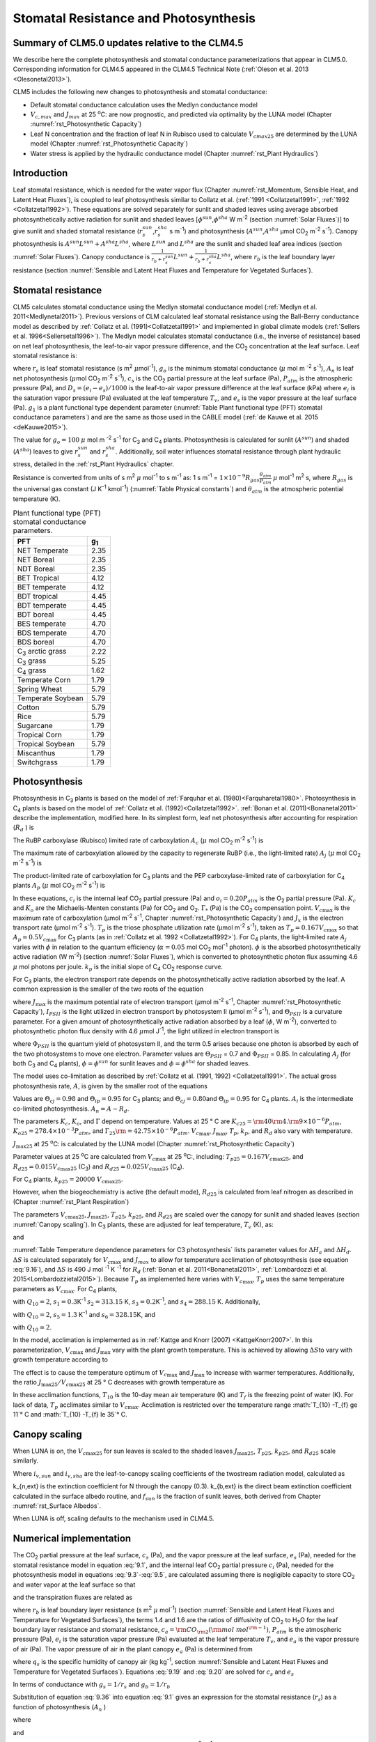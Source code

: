 .. _rst_Stomatal Resistance and Photosynthesis:

Stomatal Resistance and Photosynthesis
=========================================

Summary of CLM5.0 updates relative to the CLM4.5
-----------------------------------------------------

We describe here the complete photosynthesis and stomatal conductance parameterizations that appear in CLM5.0. Corresponding information for CLM4.5 appeared in the CLM4.5 Technical Note (:ref:`Oleson et al. 2013 <Olesonetal2013>`).

CLM5 includes the following new changes to photosynthesis and stomatal conductance:

- Default stomatal conductance calculation uses the Medlyn conductance model

- :math:`V_{c,max}` and :math:`J_{max}` at 25 :sup:`\o`\ C: are now prognostic, and predicted via optimality by the LUNA model (Chapter :numref:`rst_Photosynthetic Capacity`)

- Leaf N concentration and the fraction of leaf N in Rubisco used to calculate :math:`V_{cmax25}` are determined by the LUNA model (Chapter :numref:`rst_Photosynthetic Capacity`)

- Water stress is applied by the hydraulic conductance model (Chapter :numref:`rst_Plant Hydraulics`)

Introduction
-----------------------

Leaf stomatal resistance, which is needed for the water vapor flux (Chapter :numref:`rst_Momentum, Sensible Heat, and Latent Heat Fluxes`), is coupled to leaf photosynthesis similar to Collatz et al. (:ref:`1991 <Collatzetal1991>`, :ref:`1992 <Collatzetal1992>`). These equations are solved separately for sunlit and shaded leaves using average absorbed photosynthetically active radiation for sunlit and shaded leaves [:math:`\phi ^{sun}`,\ :math:`\phi ^{sha}` W m\ :sup:`-2` (section :numref:`Solar Fluxes`)] to give sunlit and shaded stomatal resistance (:math:`r_{s}^{sun}`,\ :math:`r_{s}^{sha}` s m\ :sup:`-1`) and photosynthesis (:math:`A^{sun}`,\ :math:`A^{sha}` µmol CO\ :sub:`2` m\ :sup:`-2` s\ :sup:`-1`). Canopy photosynthesis is :math:`A^{sun} L^{sun} +A^{sha} L^{sha}`, where :math:`L^{sun}` and :math:`L^{sha}` are the sunlit and shaded leaf area indices (section :numref:`Solar Fluxes`). Canopy conductance is :math:`\frac{1}{r_{b} +r_{s}^{sun} } L^{sun} +\frac{1}{r_{b} +r_{s}^{sha} } L^{sha}`, where :math:`r_{b}` is the leaf boundary layer resistance (section :numref:`Sensible and Latent Heat Fluxes and Temperature for Vegetated Surfaces`).

.. _Stomatal resistance:

Stomatal resistance
-----------------------

CLM5 calculates stomatal conductance using the Medlyn stomatal conductance model (:ref:`Medlyn et al. 2011<Medlynetal2011>`). Previous versions of CLM calculated leaf stomatal resistance using the Ball-Berry conductance model as described by :ref:`Collatz et al. (1991)<Collatzetal1991>` and implemented in global climate models (:ref:`Sellers et al. 1996<Sellersetal1996>`). The Medlyn model calculates stomatal conductance (i.e., the inverse of resistance) based on net leaf photosynthesis, the leaf-to-air vapor pressure difference, and the CO\ :sub:`2` concentration at the leaf surface. Leaf stomatal resistance is:

.. math::
   :label: 9.1

   \frac{1}{r_{s} } =g_{s} = g_{o} + 1.6(1 + \frac{g_{1} }{\sqrt{D_{s}}}) \frac{A_{n} }{{c_{s} \mathord{\left/ {\vphantom {c_{s}  P_{atm} }} \right.} P_{atm} } }

where :math:`r_{s}` is leaf stomatal resistance (s m\ :sup:`2` :math:`\mu`\ mol\ :sup:`-1`), :math:`g_{o}` is the minimum stomatal conductance (:math:`\mu` mol m :sup:`-2` s\ :sup:`-1`), :math:`A_{n}` is leaf net photosynthesis (:math:`\mu`\ mol CO\ :sub:`2` m\ :sup:`-2` s\ :sup:`-1`), :math:`c_{s}` is the CO\ :sub:`2` partial pressure at the leaf surface (Pa), :math:`P_{atm}` is the atmospheric pressure (Pa), and :math:`D_{s}=(e_{i}-e{_s})/1000` is the leaf-to-air vapor pressure difference at the leaf surface (kPa) where :math:`e_{i}` is the saturation vapor pressure (Pa) evaluated at the leaf temperature :math:`T_{v}`, and :math:`e_{s}` is the vapor pressure at the leaf surface (Pa). :math:`g_{1}` is a plant functional type dependent parameter (:numref:`Table Plant functional type (PFT) stomatal conductance parameters`) and are the same as those used in the CABLE model (:ref:`de Kauwe et al. 2015 <deKauwe2015>`).

The value for :math:`g_{o}=100` :math:`\mu` mol m :sup:`-2` s\ :sup:`-1` for C\ :sub:`3` and C\ :sub:`4` plants. Photosynthesis is calculated for sunlit (:math:`A^{sun}`) and shaded (:math:`A^{sha}`) leaves to give :math:`r_{s}^{sun}` and :math:`r_{s}^{sha}`. Additionally, soil water influences stomatal resistance through plant hydraulic stress, detailed in the :ref:`rst_Plant Hydraulics` chapter.

Resistance is converted from units of s m\ :sup:`2` :math:`\mu` mol\ :sup:`-1` to s m\ :sup:`-1` as: 1 s m\ :sup:`-1` = :math:`1\times 10^{-9} R_{gas} \frac{\theta _{atm} }{P_{atm} }` :math:`\mu` mol\ :sup:`-1` m\ :sup:`2` s, where :math:`R_{gas}` is the universal gas constant (J K\ :sup:`-1` kmol\ :sup:`-1`) (:numref:`Table Physical constants`) and :math:`\theta _{atm}` is the atmospheric potential temperature (K).

.. _Table Plant functional type (PFT) stomatal conductance parameters:

.. table:: Plant functional type (PFT) stomatal conductance parameters.

 +----------------------------------+-------------------+
 | PFT                              |  g\ :sub:`1`      |
 +==================================+===================+
 | NET Temperate                    |        2.35       |
 +----------------------------------+-------------------+
 | NET Boreal                       |        2.35       |
 +----------------------------------+-------------------+
 | NDT Boreal                       |        2.35       |
 +----------------------------------+-------------------+
 | BET Tropical                     |        4.12       |
 +----------------------------------+-------------------+
 | BET temperate                    |        4.12       |
 +----------------------------------+-------------------+
 | BDT tropical                     |        4.45       |
 +----------------------------------+-------------------+
 | BDT temperate                    |        4.45       |
 +----------------------------------+-------------------+
 | BDT boreal                       |        4.45       |
 +----------------------------------+-------------------+
 | BES temperate                    |        4.70       |
 +----------------------------------+-------------------+
 | BDS temperate                    |        4.70       |
 +----------------------------------+-------------------+
 | BDS boreal                       |        4.70       |
 +----------------------------------+-------------------+
 | C\ :sub:`3` arctic grass         |        2.22       |
 +----------------------------------+-------------------+
 | C\ :sub:`3` grass                |        5.25       |
 +----------------------------------+-------------------+
 | C\ :sub:`4` grass                |        1.62       |
 +----------------------------------+-------------------+
 | Temperate Corn                   |        1.79       |
 +----------------------------------+-------------------+
 | Spring Wheat                     |        5.79       |
 +----------------------------------+-------------------+
 | Temperate Soybean                |        5.79       |
 +----------------------------------+-------------------+
 | Cotton                           |        5.79       |
 +----------------------------------+-------------------+
 | Rice                             |        5.79       |
 +----------------------------------+-------------------+
 | Sugarcane                        |        1.79       |
 +----------------------------------+-------------------+
 | Tropical Corn                    |        1.79       |
 +----------------------------------+-------------------+
 | Tropical Soybean                 |        5.79       |
 +----------------------------------+-------------------+
 | Miscanthus                       |        1.79       |
 +----------------------------------+-------------------+
 | Switchgrass                      |        1.79       |
 +----------------------------------+-------------------+

.. _Photosynthesis:

Photosynthesis
------------------

Photosynthesis in C\ :sub:`3` plants is based on the model of :ref:`Farquhar et al. (1980)<Farquharetal1980>`. Photosynthesis in C\ :sub:`4` plants is based on the model of :ref:`Collatz et al. (1992)<Collatzetal1992>`. :ref:`Bonan et al. (2011)<Bonanetal2011>` describe the implementation, modified here. In its simplest form, leaf net photosynthesis after accounting for respiration (:math:`R_{d}` ) is

.. math::
   :label: 9.2

   A_{n} =\min \left(A_{c} ,A_{j} ,A_{p} \right)-R_{d} .

The RuBP carboxylase (Rubisco) limited rate of carboxylation :math:`A_{c}` (:math:`\mu` \ mol CO\ :sub:`2` m\ :sup:`-2` s\ :sup:`-1`) is

.. math::
   :label: 9.3

   A_{c} =\left\{\begin{array}{l} {\frac{V_{c\max } \left(c_{i} -\Gamma _{*} \right)}{c_{i} +K_{c} \left(1+{o_{i} \mathord{\left/ {\vphantom {o_{i}  K_{o} }} \right.} K_{o} } \right)} \qquad {\rm for\; C}_{{\rm 3}} {\rm \; plants}} \\ {V_{c\max } \qquad \qquad \qquad {\rm for\; C}_{{\rm 4}} {\rm \; plants}} \end{array}\right\}\qquad \qquad c_{i} -\Gamma _{*} \ge 0.

The maximum rate of carboxylation allowed by the capacity to regenerate RuBP (i.e., the light-limited rate) :math:`A_{j}` (:math:`\mu` \ mol CO\ :sub:`2` m\ :sup:`-2` s\ :sup:`-1`) is

.. math::
   :label: 9.4

   A_{j} =\left\{\begin{array}{l} {\frac{J_{x}\left(c_{i} -\Gamma _{*} \right)}{4c_{i} +8\Gamma _{*} } \qquad \qquad {\rm for\; C}_{{\rm 3}} {\rm \; plants}} \\ {\alpha (4.6\phi )\qquad \qquad {\rm for\; C}_{{\rm 4}} {\rm \; plants}} \end{array}\right\}\qquad \qquad c_{i} -\Gamma _{*} \ge 0.

The product-limited rate of carboxylation for C\ :sub:`3` plants and the PEP carboxylase-limited rate of carboxylation for C\ :sub:`4` plants :math:`A_{p}` (:math:`\mu` \ mol CO\ :sub:`2` m\ :sup:`-2` s\ :sup:`-1`) is

.. math::
   :label: 9.5

   A_{p} =\left\{\begin{array}{l} {3T_{p\qquad } \qquad \qquad {\rm for\; C}_{{\rm 3}} {\rm \; plants}} \\ {k_{p} \frac{c_{i} }{P_{atm} } \qquad \qquad \qquad {\rm for\; C}_{{\rm 4}} {\rm \; plants}} \end{array}\right\}.

In these equations, :math:`c_{i}` is the internal leaf CO\ :sub:`2` partial pressure (Pa) and :math:`o_{i} =0.20P_{atm}` is the O\ :sub:`2` partial pressure (Pa). :math:`K_{c}` and :math:`K_{o}` are the Michaelis-Menten constants (Pa) for CO\ :sub:`2` and O\ :sub:`2`. :math:`\Gamma _{*}` (Pa) is the CO\ :sub:`2` compensation point. :math:`V_{c\max }` is the maximum rate of carboxylation (µmol m\ :sup:`-2` s\ :sup:`-1`, Chapter :numref:`rst_Photosynthetic Capacity`) and :math:`J_{x}` is the electron transport rate (µmol m\ :sup:`-2` s\ :sup:`-1`). :math:`T_{p}` is the triose phosphate utilization rate (µmol m\ :sup:`-2` s\ :sup:`-1`), taken as :math:`T_{p} =0.167V_{c\max }` so that :math:`A_{p} =0.5V_{c\max }` for C\ :sub:`3` plants (as in :ref:`Collatz et al. 1992 <Collatzetal1992>`). For C\ :sub:`4` plants, the light-limited rate :math:`A_{j}` varies with :math:`\phi` in relation to the quantum efficiency (:math:`\alpha =0.05` mol CO\ :sub:`2` mol\ :sup:`-1` photon). :math:`\phi` is the absorbed photosynthetically active radiation (W m\ :sup:`-2`) (section :numref:`Solar Fluxes`), which is converted to photosynthetic photon flux assuming 4.6 :math:`\mu` \ mol photons per joule. :math:`k_{p}` is the initial slope of C\ :sub:`4` CO\ :sub:`2` response curve.

For C\ :sub:`3` plants, the electron transport rate depends on the photosynthetically active radiation absorbed by the leaf. A common expression is the smaller of the two roots of the equation

.. math::
   :label: 9.6

   \Theta _{PSII} J_{x}^{2} -\left(I_{PSII} +J_{\max } \right)J_{x}+I_{PSII} J_{\max } =0

where :math:`J_{\max }` is the maximum potential rate of electron transport (:math:`\mu`\ mol m\ :sup:`-2` s\ :sup:`-1`, Chapter :numref:`rst_Photosynthetic Capacity`), :math:`I_{PSII}` is the light utilized in electron transport by photosystem II (µmol m\ :sup:`-2` s\ :sup:`-1`), and :math:`\Theta _{PSII}` is a curvature parameter. For a given amount of photosynthetically active radiation absorbed by a leaf (:math:`\phi`, W m\ :sup:`-2`), converted to photosynthetic photon flux density with 4.6 :math:`\mu`\ mol J\ :sup:`-1`, the light utilized in electron transport is

.. math::
   :label: 9.7

   I_{PSII} =0.5\Phi _{PSII} (4.6\phi )

where :math:`\Phi _{PSII}` is the quantum yield of photosystem II, and the term 0.5 arises because one photon is absorbed by each of the two photosystems to move one electron. Parameter values are :math:`\Theta _{PSII}` \ = 0.7 and :math:`\Phi _{PSII}` \ = 0.85. In calculating :math:`A_{j}` (for both C\ :sub:`3` and C\ :sub:`4` plants), :math:`\phi =\phi ^{sun}` for sunlit leaves and :math:`\phi =\phi ^{sha}` for shaded leaves.

The model uses co-limitation as described by :ref:`Collatz et al. (1991, 1992) <Collatzetal1991>`. The actual gross photosynthesis rate, :math:`A`, is given by the smaller root of the equations

.. math::
   :label: 9.8

   \begin{array}{rcl} {\Theta _{cj} A_{i}^{2} -\left(A_{c} +A_{j} \right)A_{i} +A_{c} A_{j} } & {=} & {0} \\ {\Theta _{ip} A^{2} -\left(A_{i} +A_{p} \right)A+A_{i} A_{p} } & {=} & {0} \end{array} .

Values are :math:`\Theta _{cj} =0.98` and :math:`\Theta _{ip} =0.95` for C\ :sub:`3` plants; and :math:`\Theta _{cj} =0.80`\ and :math:`\Theta _{ip} =0.95` for C\ :sub:`4` plants. :math:`A_{i}` is the intermediate co-limited photosynthesis. :math:`A_{n} =A-R_{d}`.

The parameters :math:`K_{c}`, :math:`K_{o}`, and :math:`\Gamma` depend on temperature. Values at 25 ° C are :math:`K_{c25} ={\rm 4}0{\rm 4}.{\rm 9}\times 10^{-6} P_{atm}`, :math:`K_{o25} =278.4\times 10^{-3} P_{atm}`, and :math:`\Gamma _{25} {\rm =42}.75\times 10^{-6} P_{atm}`. :math:`V_{c\max }`, :math:`J_{\max }`, :math:`T_{p}`, :math:`k_{p}`, and :math:`R_{d}` also vary with temperature.

:math:`J_{\max 25}`  at 25 :sup:`\o`\ C: is calculated by the LUNA model (Chapter :numref:`rst_Photosynthetic Capacity`)

Parameter values at 25 :sup:`\o`\ C are calculated from :math:`V_{c\max }` \ at 25
:sup:`\o`\ C:, including:
:math:`T_{p25} =0.167V_{c\max 25}`, and
:math:`R_{d25} =0.015V_{c\max 25}` (C\ :sub:`3`) and
:math:`R_{d25} =0.025V_{c\max 25}` (C\ :sub:`4`).

For C\ :sub:`4` plants, :math:`k_{p25} =20000\; V_{c\max 25}`.

However, when the biogeochemistry is active (the default mode), :math:`R_{d25}` is calculated from leaf nitrogen as described in (Chapter :numref:`rst_Plant Respiration`)

The parameters :math:`V_{c\max 25}`, :math:`J_{\max 25}`, :math:`T_{p25}`, :math:`k_{p25}`, and :math:`R_{d25}` are scaled over the canopy for sunlit and shaded leaves (section :numref:`Canopy scaling`). In C\ :sub:`3` plants, these are adjusted for leaf temperature, :math:`T_{v}` (K), as:

.. math::
   :label: 9.9

   \begin{array}{rcl} {V_{c\max } } & {=} & {V_{c\max 25} \; f\left(T_{v} \right)f_{H} \left(T_{v} \right)} \\ {J_{\max } } & {=} & {J_{\max 25} \; f\left(T_{v} \right)f_{H} \left(T_{v} \right)} \\ {T_{p} } & {=} & {T_{p25} \; f\left(T_{v} \right)f_{H} \left(T_{v} \right)} \\ {R_{d} } & {=} & {R_{d25} \; f\left(T_{v} \right)f_{H} \left(T_{v} \right)} \\ {K_{c} } & {=} & {K_{c25} \; f\left(T_{v} \right)} \\ {K_{o} } & {=} & {K_{o25} \; f\left(T_{v} \right)} \\ {\Gamma } & {=} & {\Gamma _{25} \; f\left(T_{v} \right)} \end{array}

.. math::
   :label: 9.10

   f\left(T_{v} \right)=\; \exp \left[\frac{\Delta H_{a} }{298.15\times 0.001R_{gas} } \left(1-\frac{298.15}{T_{v} } \right)\right]

and

.. math::
   :label: 9.11

   f_{H} \left(T_{v} \right)=\frac{1+\exp \left(\frac{298.15\Delta S-\Delta H_{d} }{298.15\times 0.001R_{gas} } \right)}{1+\exp \left(\frac{\Delta ST_{v} -\Delta H_{d} }{0.001R_{gas} T_{v} } \right)}  .

:numref:`Table Temperature dependence parameters for C3 photosynthesis` lists parameter values for :math:`\Delta H_{a}` and :math:`\Delta H_{d}`. :math:`\Delta S` is calculated separately for :math:`V_{c\max }` and :math:`J_{max }` to allow for temperature acclimation of photosynthesis (see equation :eq:`9.16`), and :math:`\Delta S` is 490 J mol :sup:`-1` K :sup:`-1` for :math:`R_d` (:ref:`Bonan et al. 2011<Bonanetal2011>`, :ref:`Lombardozzi et al. 2015<Lombardozzietal2015>`). Because :math:`T_{p}` as implemented here varies with :math:`V_{c\max }`, :math:`T_{p}` uses the same temperature parameters as :math:`V_{c\max}`. For C\ :sub:`4` plants,

.. math::
   :label: 9.12

   \begin{array}{l} {V_{c\max } =V_{c\max 25} \left[\frac{Q_{10} ^{(T_{v} -298.15)/10} }{f_{H} \left(T_{v} \right)f_{L} \left(T_{v} \right)} \right]} \\ {f_{H} \left(T_{v} \right)=1+\exp \left[s_{1} \left(T_{v} -s_{2} \right)\right]} \\ {f_{L} \left(T_{v} \right)=1+\exp \left[s_{3} \left(s_{4} -T_{v} \right)\right]} \end{array}

with :math:`Q_{10} =2`,
:math:`s_{1} =0.3`\ K\ :sup:`-1`
:math:`s_{2} =313.15` K,
:math:`s_{3} =0.2`\ K\ :sup:`-1`, and
:math:`s_{4} =288.15` K. Additionally,

.. math::
   :label: 9.13

   R_{d} =R_{d25} \left\{\frac{Q_{10} ^{(T_{v} -298.15)/10} }{1+\exp \left[s_{5} \left(T_{v} -s_{6} \right)\right]} \right\}

with :math:`Q_{10} =2`, :math:`s_{5} =1.3` K\ :sup:`-1` and :math:`s_{6} =328.15`\ K, and

.. math::
   :label: 9.14

   k_{p} =k_{p25} \, Q_{10} ^{(T_{v} -298.15)/10}

with :math:`Q_{10} =2`.

.. _Table Temperature dependence parameters for C3 photosynthesis:

.. table:: Temperature dependence parameters for C3 photosynthesis.

 +------------------------+-----------------------------------------------------------------+-----------------------------------------------------------------+
 | Parameter              | :math:`\Delta H_{a}`  (J mol\ :sup:`-1`)                        | :math:`\Delta H_{d}`  (J mol\ :sup:`-1`)                        |
 +========================+=================================================================+=================================================================+
 | :math:`V_{c\max }`     | 72000                                                           | 200000                                                          |
 +------------------------+-----------------------------------------------------------------+-----------------------------------------------------------------+
 | :math:`J_{\max }`      | 50000                                                           | 200000                                                          |
 +------------------------+-----------------------------------------------------------------+-----------------------------------------------------------------+
 | :math:`T_{p}`          | 72000                                                           | 200000                                                          |
 +------------------------+-----------------------------------------------------------------+-----------------------------------------------------------------+
 | :math:`R_{d}`          | 46390                                                           | 150650                                                          |
 +------------------------+-----------------------------------------------------------------+-----------------------------------------------------------------+
 | :math:`K_{c}`          | 79430                                                           | –                                                               |
 +------------------------+-----------------------------------------------------------------+-----------------------------------------------------------------+
 | :math:`K_{o}`          | 36380                                                           | –                                                               |
 +------------------------+-----------------------------------------------------------------+-----------------------------------------------------------------+
 | :math:`\Gamma _{*}`   | 37830                                                           | –                                                               |
 +------------------------+-----------------------------------------------------------------+-----------------------------------------------------------------+

In the model, acclimation is implemented as in :ref:`Kattge and Knorr (2007) <KattgeKnorr2007>`. In this parameterization, :math:`V_{c\max }` and :math:`J_{\max }` vary with the plant growth temperature. This is achieved by allowing :math:`\Delta S`\ to vary with growth temperature according to

.. math::
   :label: 9.15

   \begin{array}{l} {\Delta S=668.39-1.07(T_{10} -T_{f} )\qquad \qquad {\rm for\; }V_{c\max } } \\ {\Delta S=659.70-0.75(T_{10} -T_{f} )\qquad \qquad {\rm for\; }J_{\max } } \end{array}

The effect is to cause the temperature optimum of :math:`V_{c\max }` and :math:`J_{\max }` to increase with warmer temperatures. Additionally, the ratio :math:`J_{\max 25} /V_{c\max 25}` at 25 ° C decreases with growth temperature as

.. math::
   :label: 9.16

   J_{\max 25} /V_{c\max 25} =2.59-0.035(T_{10} -T_{f} ).

In these acclimation functions, :math:`T_{10}` is the 10-day mean air temperature (K) and :math:`T_{f}` is the freezing point of water (K). For lack of data, :math:`T_{p}` acclimates similar to :math:`V_{c\max }`. Acclimation is restricted over the temperature range :math:`T_{10} -T_{f} \ge 11`° C and :math:`T_{10} -T_{f} \le 35`° C.

.. _Canopy scaling:

Canopy scaling
--------------------------------------------

When LUNA is on, the :math:`V_{c\max 25}` for sun leaves is scaled to the shaded leaves :math:`J_{\max 25}`, :math:`T_{p25}`, :math:`k_{p25}`, and :math:`R_{d25}` scale similarly.

.. math::
   :label: 9.17

   \begin{array}{rcl}
   {V_{c\max 25 sha}} & {=} & {V_{c\max 25 sha} \frac{i_{v,sha}}{i_{v,sun}}}  \\
   {J_{\max 25 sha}}  & {=} & {J_{\max 25 sun}  \frac{i_{v,sha}}{i_{v,sun}}}  \\
   {T_{p sha}}        & {=} & {T_{p sun}        \frac{i_{v,sha}}{i_{v,sun}}}  \end{array}

Where :math:`i_{v,sun}` and :math:`i_{v,sha}` are the leaf-to-canopy scaling coefficients of the twostream radiation model, calculated as

.. math::
   :label: 9.18

   i_{v,sun} = \frac{(1 - e^{-(k_{n,ext}+k_{b,ext})*lai_e)} / (k_{n,ext}+k_{b,ext})}{f_{sun}*lai_e}\\
   i_{v,sha} = \frac{(1 - e^{-(k_{n,ext}+k_{b,ext})*lai_e)} / (k_{n,ext}+k_{b,ext})}{(1 - f_{sun})*lai_e}

k_{n,ext} is the extinction coefficient for N through the canopy (0.3).  k_{b,ext} is the direct beam extinction coefficient calculated in the surface albedo routine, and :math:`f_{sun}` is the fraction of sunlit leaves, both derived from Chapter :numref:`rst_Surface Albedos`.

When LUNA is off, scaling defaults to the mechanism used in CLM4.5.

.. _Numerical implementation photosynthesis:

Numerical implementation
----------------------------

The CO\ :sub:`2` partial pressure at the leaf surface, :math:`c_{s}` (Pa), and the vapor pressure at the leaf surface, :math:`e_{s}` (Pa), needed for the stomatal resistance model in equation :eq:`9.1`, and the internal leaf CO\ :sub:`2` partial pressure :math:`c_{i}` (Pa), needed for the photosynthesis model in equations :eq:`9.3`-:eq:`9.5`, are calculated assuming there is negligible capacity to store CO\ :sub:`2` and water vapor at the leaf surface so that

.. math::
   :label: 9.19

   A_{n} =\frac{c_{a} -c_{i} }{\left(1.4r_{b} +1.6r_{s} \right)P_{atm} } =\frac{c_{a} -c_{s} }{1.4r_{b} P_{atm} } =\frac{c_{s} -c_{i} }{1.6r_{s} P_{atm} }

and the transpiration fluxes are related as

.. math::
   :label: 9.20

   \frac{e_{a} -e_{i} }{r_{b} +r_{s} } =\frac{e_{a} -e_{s} }{r_{b} } =\frac{e_{s} -e_{i} }{r_{s} }

where :math:`r_{b}` is leaf boundary layer resistance (s m\ :sup:`2` :math:`\mu` \ mol\ :sup:`-1`) (section :numref:`Sensible and Latent Heat Fluxes and Temperature for Vegetated Surfaces`), the terms 1.4 and 1.6 are the ratios of diffusivity of CO\ :sub:`2` to H\ :sub:`2`\ O for the leaf boundary layer resistance and stomatal resistance, :math:`c_{a} ={\rm CO}_{{\rm 2}} \left({\rm mol\; mol}^{{\rm -1}} \right)`, :math:`P_{atm}` is the atmospheric pressure (Pa), :math:`e_{i}` is the saturation vapor pressure (Pa) evaluated at the leaf temperature :math:`T_{v}`, and :math:`e_{a}` is the vapor pressure of air (Pa). The vapor pressure of air in the plant canopy :math:`e_{a}` (Pa) is determined from

.. math::
   :label: 9.21

   e_{a} =\frac{P_{atm} q_{s} }{0.622}

where :math:`q_{s}` is the specific humidity of canopy air (kg kg\ :sup:`-1`, section :numref:`Sensible and Latent Heat Fluxes and Temperature for Vegetated Surfaces`). Equations :eq:`9.19` and :eq:`9.20` are solved for :math:`c_{s}` and :math:`e_{s}`

.. math::
   :label: 9.34

   c_{s} =c_{a} -1.4r_{b} P_{atm} A_{n}

.. math::
   :label: 9.35

   e_{s} =\frac{e_{a} r_{s} +e_{i} r_{b} }{r_{b} +r_{s} }

In terms of conductance with :math:`g_{s} =1/r_{s}` and :math:`g_{b} =1/r_{b}`

.. math::
   :label: 9.36

   e_{s} =\frac{e_{a} g_{b} +e_{i} g_{s} }{g_{b} +g_{s} } .

Substitution of equation :eq:`9.36` into equation :eq:`9.1` gives an expression for the stomatal resistance (:math:`r_{s}`) as a function of photosynthesis (:math:`A_{n}` )

.. math::
   :label: 9.37

   ag_{s}^{2} + bg_{s} + c = 0

where

.. math::
   :label: 9.38

   \begin{array}{l}  a = 1 \\
   b = -[2(g_{o} * 10^{-6} + d) + \frac{(g_{1}d)^{2}}{g_{b}*10^{-6}D_{l}}] \\
   c = (g_{o}*10^{-6})^{2} + [2g_{o}*10^{-6} + d (1-\frac{g_{1}^{2}} {D_{l}})]d \end{array}

and

.. math::
   :label: 9.39

   d = \frac {1.6 A_{n}} {c_{s} / P_{atm} * 10^{6}}

   D_{l} = \frac {max(e_{i} - e_{a},50)} {1000}

Stomatal conductance, as solved by equation :eq:`9.36` (mol m :sup:`-2` s :sup:`-1`), is the larger of the two roots that satisfy the quadratic equation. Values for :math:`c_{i}` are given by

.. math::
   :label: 9.40

   c_{i} =c_{a} -\left(1.4r_{b} +1.6r_{s} \right)P_{atm} A{}_{n}

The equations for :math:`c_{i}`, :math:`c_{s}`, :math:`r_{s}`, and :math:`A_{n}` are solved iteratively until :math:`c_{i}` converges. :ref:`Sun et al. (2012)<Sunetal2012>` pointed out that the CLM4 numerical approach does not always converge. Therefore, the model uses a hybrid algorithm that combines the secant method and Brent's method to solve for :math:`c_{i}`. The equation set is solved separately for sunlit (:math:`A_{n}^{sun}`, :math:`r_{s}^{sun}` ) and shaded (:math:`A_{n}^{sha}`, :math:`r_{s}^{sha}` ) leaves.

